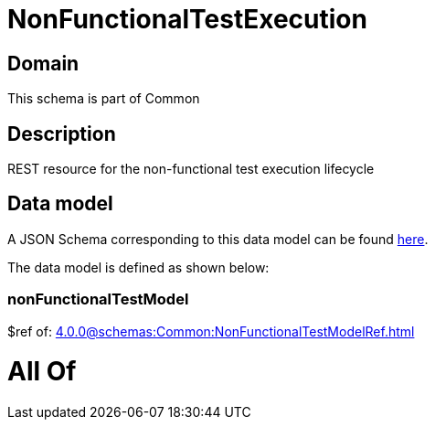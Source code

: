 = NonFunctionalTestExecution

[#domain]
== Domain

This schema is part of Common

[#description]
== Description

REST resource for the non-functional test execution lifecycle


[#data_model]
== Data model

A JSON Schema corresponding to this data model can be found https://tmforum.org[here].

The data model is defined as shown below:


=== nonFunctionalTestModel
$ref of: xref:4.0.0@schemas:Common:NonFunctionalTestModelRef.adoc[]


= All Of 
